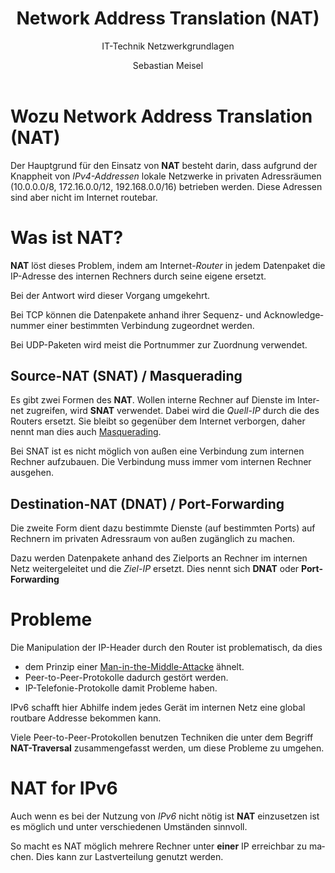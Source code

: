 :LaTeX_PROPERTIES:
#+LANGUAGE:              de
#+OPTIONS:     		 d:nil todo:nil pri:nil tags:nil
#+OPTIONS:	         H:4
#+LaTeX_CLASS: 	         orgstandard
#+LaTeX_CMD:             xelatex
:END:
:REVEAL_PROPERTIES:
#+REVEAL_ROOT: https://cdn.jsdelivr.net/npm/reveal.js
#+REVEAL_REVEAL_JS_VERSION: 4
#+REVEAL_THEME: league
#+REVEAL_EXTRA_CSS: ./mystyle.css
#+REVEAL_HLEVEL: 2
#+OPTIONS: timestamp:nil toc:nil num:nil
:END:

#+TITLE: Network Address Translation (NAT)
#+SUBTITLE: IT-Technik Netzwerkgrundlagen
#+AUTHOR: Sebastian Meisel


* Wozu Network Address Translation (NAT)

 Der Hauptgrund für den Einsatz von *NAT* besteht darin, dass aufgrund der Knappheit von /IPv4-Addressen/ lokale Netzwerke in privaten Adressräumen (10.0.0.0/8, 172.16.0.0/12, 192.168.0.0/16) betrieben werden. Diese Adressen sind aber nicht im Internet routebar.

* Was ist NAT?

*NAT* löst dieses Problem, indem am Internet-/Router/ in jedem Datenpaket die IP-Adresse des internen Rechners durch seine eigene ersetzt.

Bei der Antwort wird dieser Vorgang umgekehrt. 

#+BEGIN_NOTES
Bei TCP können die Datenpakete anhand ihrer Sequenz- und Acknowledgenummer einer bestimmten Verbindung zugeordnet werden.

Bei UDP-Paketen wird meist die Portnummer zur Zuordnung verwendet.
#+END_NOTES

** Source-NAT (SNAT) / Masquerading

Es gibt zwei Formen des *NAT*. Wollen interne Rechner auf Dienste im Internet zugreifen, wird *SNAT* verwendet. Dabei wird die /Quell-IP/ durch die des Routers ersetzt. Sie bleibt so gegenüber dem Internet verborgen, daher nennt man dies auch [[fig:nat][Masquerading]].  

#+BEGIN_NOTES
 Bei SNAT ist es nicht möglich von außen eine Verbindung zum internen Rechner aufzubauen. Die Verbindung muss immer vom internen Rechner ausgehen.
#+END_NOTES


#+REVEAL: split
#+CAPTION: HTTP Verbindung mit SNAT (Masquerading)
#+NAME: fig:nat
#+ATTR_HTML: :width 100%
#+ATTR_LATEX: :width .65\linewidth
#+ATTR_ORG: :width 700
[[file:Bilder/Wireshark/NAT.png]]

** Destination-NAT (DNAT) / Port-Forwarding

 Die zweite Form dient dazu bestimmte Dienste (auf bestimmten Ports) auf Rechnern im privaten Adressraum von außen zugänglich zu machen.

Dazu werden Datenpakete anhand des Zielports an Rechner im internen Netz weitergeleitet und die /Ziel-IP/ ersetzt. Dies nennt sich *DNAT* oder *Port-Forwarding*

* Probleme

 Die Manipulation der IP-Header durch den Router ist problematisch, da dies
 
 - dem Prinzip einer [[https://de.wikipedia.org/wiki/Man-in-the-middle-Angriff][Man-in-the-Middle-Attacke]] ähnelt.
 - Peer-to-Peer-Protokolle dadurch gestört werden.
 - IP-Telefonie-Protokolle damit Probleme haben.

 IPv6 schafft hier Abhilfe indem jedes Gerät im internen Netz eine global routbare Addresse bekommen kann.

#+BEGIN_NOTES
 Viele Peer-to-Peer-Protokollen benutzen Techniken die unter dem Begriff *NAT-Traversal* zusammengefasst werden, um diese Probleme zu umgehen.
#+END_NOTES

* NAT for IPv6

Auch wenn es bei der Nutzung von /IPv6/ nicht nötig ist *NAT* einzusetzen ist es möglich und unter verschiedenen Umständen sinnvoll.

So macht es NAT möglich mehrere Rechner unter *einer* IP erreichbar zu machen. Dies kann zur Lastverteilung genutzt werden.

